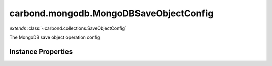 .. class:: carbond.mongodb.MongoDBSaveObjectConfig
    :heading:

.. |br| raw:: html

   <br />

=======================================
carbond.mongodb.MongoDBSaveObjectConfig
=======================================
*extends* :class:`~carbond.collections.SaveObjectConfig`

The MongoDB save object operation config

Instance Properties
-------------------

.. class:: carbond.mongodb.MongoDBSaveObjectConfig
    :noindex:
    :hidden:

    .. attribute:: additionalOptions

       :inheritedFrom: :class:`~carbond.collections.SaveObjectConfig`
       :type: object.<string, \*>
       :required:

       Any additional options that should be added to options passed down to a handler.


    .. attribute:: additionalParameters

       :inheritedFrom: :class:`~carbond.collections.SaveObjectConfig`
       :type: object.<string, carbond.OperationParameter>
       :required:

       Any additional parameters that should be added to the collection parameters. These can override parameters configured via the :class:`~carbond.collections.CollectionOperationConfig.parameters`. Note, these will all end up being passed down to operation handlers via the "options" parameter.


    .. attribute:: allowUnauthenticated

       :inheritedFrom: :class:`~carbond.collections.SaveObjectConfig`
       :type: boolean
       :default: false

       Allow unauthenticated requests to the operation


    .. attribute:: description

       :inheritedFrom: :class:`~carbond.collections.SaveObjectConfig`
       :type: string
       :default: undefined

       A brief description of the operation used by the documentation generator


    .. attribute:: driverOptions

       :type: object.<string, \*>
       :required:

       Options to be passed to the mongodb driver (XXX: link to leafnode docs)


    .. attribute:: endpoint

       :inheritedFrom: :class:`~carbond.collections.SaveObjectConfig`
       :type: :class:`~carbond.Endpoint`
       :ro:

       The parent endpoint/collection that this configuration is a member of


    .. attribute:: example

       :inheritedFrom: :class:`~carbond.collections.SaveObjectConfig`
       :type: Object
       :default: undefined

       An example response body used for documentation


    .. attribute:: idParameter

       :inheritedFrom: :class:`~carbond.collections.SaveObjectConfig`
       :type: string
       :ro:

       The collection object id property name. Note, this is configured on the top level :class:`~carbond.collections.Collection` and set on the configure during initialzation.


    .. attribute:: noDocument

       :inheritedFrom: :class:`~carbond.collections.SaveObjectConfig`
       :type: boolean
       :default: false

       Exclude the operation from "docgen" API documentation


    .. attribute:: parameters

       :inheritedFrom: :class:`~carbond.collections.SaveObjectConfig`
       :type: object.<string, carbond.OperationParameter>
       :required:

       The object parameter definition

       .. csv-table::
          :class: details-table
          :header: "Name", "Type", "Default", "Description"
          :widths: 10, 10, 10, 10

          object, :class:`~carbond.OperationParameter`, ``undefined``, undefined



    .. attribute:: responses

       :inheritedFrom: :class:`~carbond.collections.SaveObjectConfig`
       :type: Object.<string, carbond.OperationResponse>
       :required:

       Add custom responses for an operation. Note, this will override all default responses.


    .. attribute:: returnsSavedObject

       :inheritedFrom: :class:`~carbond.collections.SaveObjectConfig`
       :type: boolean
       :default: ``true``

       Whether or not the HTTP layer returns the object saved in the response


    .. attribute:: saveObjectSchema

       :inheritedFrom: :class:`~carbond.collections.SaveObjectConfig`
       :type: Object
       :default: undefined

       The schema used to validate the request body. If this is undefined, the collection level schema will be used.


    .. attribute:: supportsUpsert

       :inheritedFrom: :class:`~carbond.collections.SaveObjectConfig`
       :type: boolean
       :default: ``true``

       Whether of not the client is allowed to create objects in the collection using the PUT method (i.e., is the client allowed to control the ID of a newly created object)

